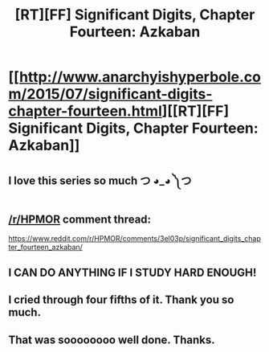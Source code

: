 #+TITLE: [RT][FF] Significant Digits, Chapter Fourteen: Azkaban

* [[http://www.anarchyishyperbole.com/2015/07/significant-digits-chapter-fourteen.html][[RT][FF] Significant Digits, Chapter Fourteen: Azkaban]]
:PROPERTIES:
:Author: mrphaethon
:Score: 24
:DateUnix: 1437849570.0
:DateShort: 2015-Jul-25
:END:

** I love this series so much つ ◕_◕ ༽つ
:PROPERTIES:
:Author: Sagebrysh
:Score: 8
:DateUnix: 1437886777.0
:DateShort: 2015-Jul-26
:END:


** [[/r/HPMOR]] comment thread:

[[https://www.reddit.com/r/HPMOR/comments/3el03p/significant_digits_chapter_fourteen_azkaban/]]
:PROPERTIES:
:Author: mrphaethon
:Score: 5
:DateUnix: 1437849636.0
:DateShort: 2015-Jul-25
:END:


** I CAN DO ANYTHING IF I STUDY HARD ENOUGH!
:PROPERTIES:
:Author: Frommerman
:Score: 5
:DateUnix: 1437979044.0
:DateShort: 2015-Jul-27
:END:


** I cried through four fifths of it. Thank you so much.
:PROPERTIES:
:Author: Transfuturist
:Score: 4
:DateUnix: 1437979542.0
:DateShort: 2015-Jul-27
:END:


** That was soooooooo well done. Thanks.
:PROPERTIES:
:Author: MoralRelativity
:Score: 3
:DateUnix: 1438070173.0
:DateShort: 2015-Jul-28
:END:

